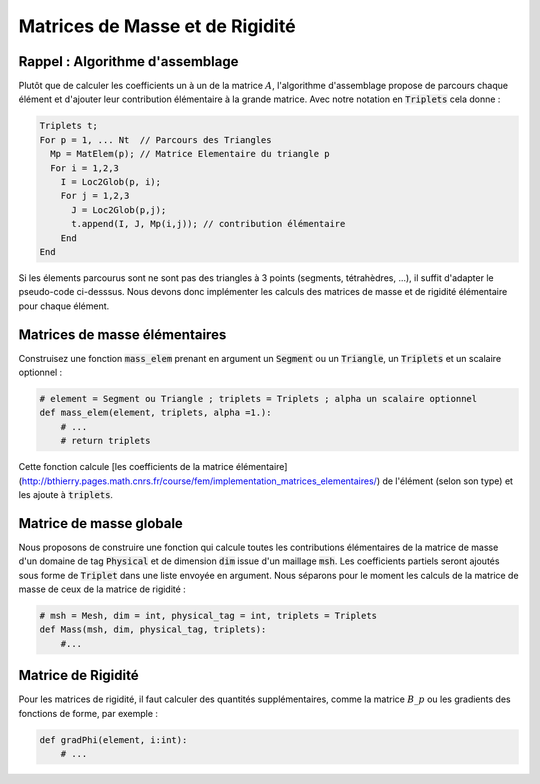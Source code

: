 Matrices de Masse et de Rigidité
================================

Rappel : Algorithme d'assemblage
--------------------------------

Plutôt que de calculer les coefficients un à un de la matrice :math:`A`, l'algorithme d'assemblage propose de parcours chaque élément et d'ajouter leur contribution élémentaire à la grande matrice. Avec notre notation en :code:`Triplets` cela donne :

.. code-block:: bash

  Triplets t;
  For p = 1, ... Nt  // Parcours des Triangles
    Mp = MatElem(p); // Matrice Elementaire du triangle p
    For i = 1,2,3
      I = Loc2Glob(p, i);
      For j = 1,2,3
        J = Loc2Glob(p,j);
        t.append(I, J, Mp(i,j)); // contribution élémentaire
      End
  End


Si les élements parcourus sont ne sont pas des triangles à 3 points (segments, tétrahèdres, ...), il suffit d'adapter le pseudo-code ci-desssus. Nous devons donc implémenter les calculs des matrices de masse et de rigidité élémentaire pour chaque élément.

Matrices de masse élémentaires
------------------------------

Construisez une fonction :code:`mass_elem` prenant en argument un :code:`Segment` ou un :code:`Triangle`, un :code:`Triplets` et un scalaire optionnel :

.. code-block:: python

  # element = Segment ou Triangle ; triplets = Triplets ; alpha un scalaire optionnel
  def mass_elem(element, triplets, alpha =1.):
      # ...
      # return triplets


Cette fonction calcule [les coefficients de la matrice élémentaire](http://bthierry.pages.math.cnrs.fr/course/fem/implementation_matrices_elementaires/) de l'élément (selon son type) et les ajoute à :code:`triplets`.

.. prf:remark::

  Pour un élément donné, son type (:code:`Segment` ou :code:`Triangle`) est donné par son paramètre :code:`name`. 


Matrice de masse globale
------------------------

Nous proposons de construire une fonction qui calcule toutes les contributions élémentaires de la matrice de masse d'un domaine de tag :code:`Physical` et de dimension :code:`dim` issue d'un maillage :code:`msh`. Les coefficients partiels seront ajoutés sous forme de :code:`Triplet` dans une liste envoyée en argument. Nous séparons pour le moment les calculs de la matrice de masse de ceux de la matrice de rigidité :

.. code-block:: python

  # msh = Mesh, dim = int, physical_tag = int, triplets = Triplets
  def Mass(msh, dim, physical_tag, triplets):
      #...


.. exercise::
  
  Au boulot ! Assurez vous que la matrice de masse globale :math:`M` associée au domaine :math:`\Omega` vérifie la relation suivante

  .. math:: U^T M.U = |\Omega|, \qquad U = [1, 1, 1, \ldots, 1]^T.


Matrice de Rigidité
-------------------

Pour les matrices de rigidité, il faut calculer des quantités supplémentaires, comme la matrice :math:`B\_p` ou les gradients des fonctions de forme, par exemple :

.. code-block:: python

  def gradPhi(element, i:int):
      # ...

.. exercise::

  Ajoutez les fonctionnalités dans votre code permettant de calculer les contributions élémentaires des matrices de rigidité puis la matrice globale. 

  Vérifiez que votre matrice de rigidité :math:`D` satisfait bien la relation suivante :
  
  .. math::   D U = 0, \qquad U = [1, 1, 1, \ldots, 1]^T.


